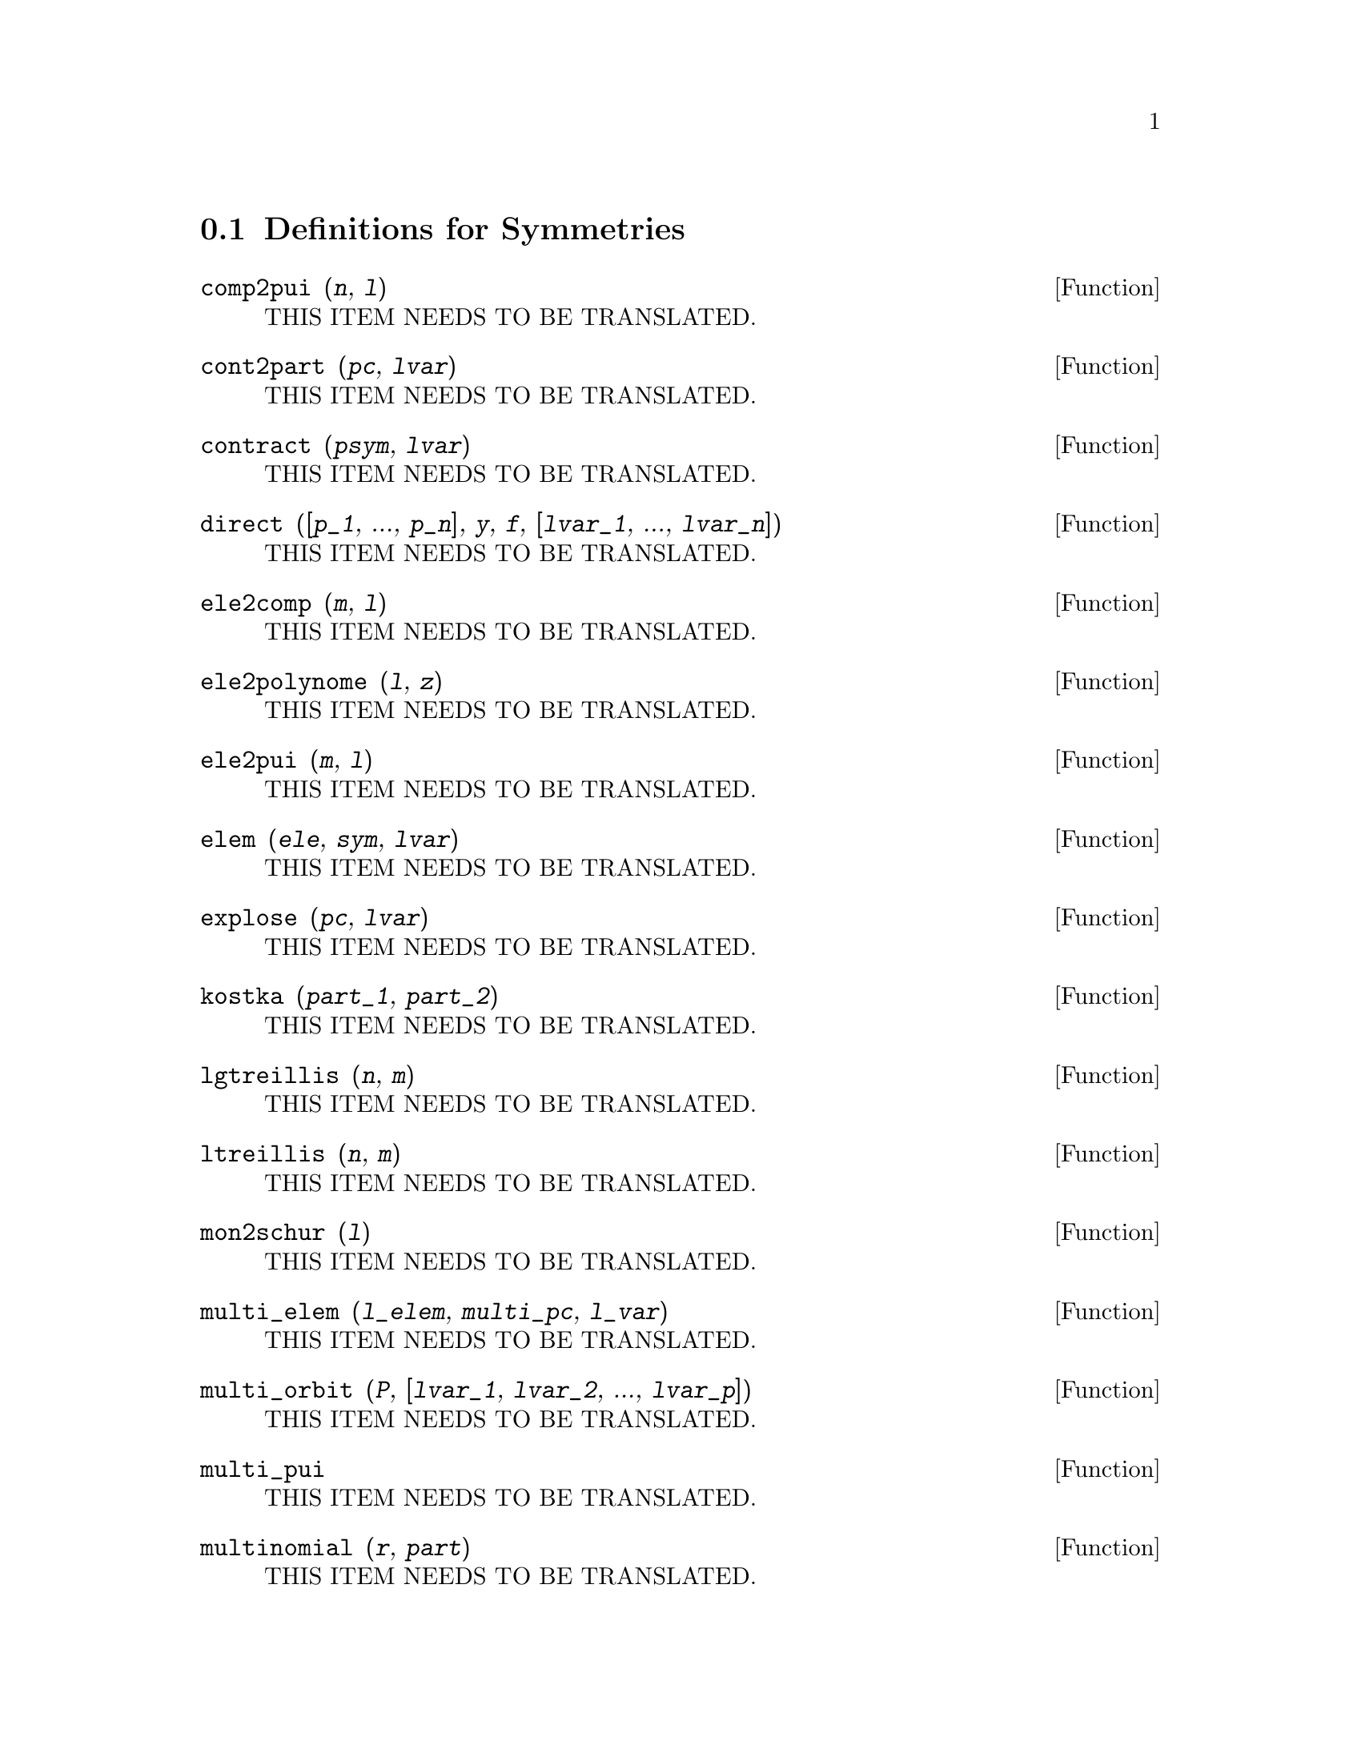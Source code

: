 @menu
* Definitions for Symmetries::  
@end menu

@node Definitions for Symmetries,  , Symmetries, Symmetries
@section Definitions for Symmetries

@deffn {Function} comp2pui (@var{n}, @var{l})
THIS ITEM NEEDS TO BE TRANSLATED.
@end deffn

@deffn {Function} cont2part (@var{pc}, @var{lvar})
THIS ITEM NEEDS TO BE TRANSLATED.
@end deffn

@deffn {Function} contract (@var{psym}, @var{lvar})
THIS ITEM NEEDS TO BE TRANSLATED.
@end deffn

@deffn {Function} direct ([@var{p_1}, ..., @var{p_n}], @var{y}, @var{f}, [@var{lvar_1}, ..., @var{lvar_n}])
THIS ITEM NEEDS TO BE TRANSLATED.
@end deffn

@deffn {Function} ele2comp (@var{m}, @var{l})
THIS ITEM NEEDS TO BE TRANSLATED.
@end deffn

@deffn {Function} ele2polynome (@var{l}, @var{z})
THIS ITEM NEEDS TO BE TRANSLATED.
@end deffn

@deffn {Function} ele2pui (@var{m}, @var{l})
THIS ITEM NEEDS TO BE TRANSLATED.
@end deffn

@deffn {Function} elem (@var{ele}, @var{sym}, @var{lvar})
THIS ITEM NEEDS TO BE TRANSLATED.
@end deffn

@deffn {Function} explose (@var{pc}, @var{lvar})
THIS ITEM NEEDS TO BE TRANSLATED.
@end deffn

@deffn {Function} kostka (@var{part_1}, @var{part_2})
THIS ITEM NEEDS TO BE TRANSLATED.
@end deffn

@deffn {Function} lgtreillis (@var{n}, @var{m})
THIS ITEM NEEDS TO BE TRANSLATED.
@end deffn

@deffn {Function} ltreillis (@var{n}, @var{m})
THIS ITEM NEEDS TO BE TRANSLATED.
@end deffn

@deffn {Function} mon2schur (@var{l})
THIS ITEM NEEDS TO BE TRANSLATED.
@end deffn

@deffn {Function} multi_elem (@var{l_elem}, @var{multi_pc}, @var{l_var})
THIS ITEM NEEDS TO BE TRANSLATED.
@end deffn

@deffn {Function} multi_orbit (@var{P}, [@var{lvar_1}, @var{lvar_2}, ..., @var{lvar_p}])
THIS ITEM NEEDS TO BE TRANSLATED.
@end deffn

@deffn {Function} multi_pui
THIS ITEM NEEDS TO BE TRANSLATED.
@end deffn

@deffn {Function} multinomial (@var{r}, @var{part})
THIS ITEM NEEDS TO BE TRANSLATED.
@end deffn

@deffn {Function} multsym (@var{ppart_1}, @var{ppart_2}, @var{n})
THIS ITEM NEEDS TO BE TRANSLATED.
@end deffn

@deffn {Function} orbit (@var{P}, @var{lvar})
THIS ITEM NEEDS TO BE TRANSLATED.
@end deffn

@deffn {Function} part2cont (@var{ppart}, @var{lvar})
THIS ITEM NEEDS TO BE TRANSLATED.
@end deffn

@deffn {Function} partpol (@var{psym}, @var{lvar})
THIS ITEM NEEDS TO BE TRANSLATED.
@end deffn

@deffn {Function} permut (@var{l})
THIS ITEM NEEDS TO BE TRANSLATED.
@end deffn

@deffn {Function} polynome2ele (@var{P}, @var{x})
THIS ITEM NEEDS TO BE TRANSLATED.
@end deffn

@deffn {Function} prodrac (@var{l}, @var{k})
THIS ITEM NEEDS TO BE TRANSLATED.
@end deffn

@deffn {Function} pui (@var{l}, @var{sym}, @var{lvar})
THIS ITEM NEEDS TO BE TRANSLATED.
@end deffn

@deffn {Function} pui2comp (@var{n}, @var{lpui})
THIS ITEM NEEDS TO BE TRANSLATED.
@end deffn

@deffn {Function} pui2ele (@var{n}, @var{lpui})
THIS ITEM NEEDS TO BE TRANSLATED.
@end deffn

@deffn {Function} pui2polynome (@var{x}, @var{lpui})
THIS ITEM NEEDS TO BE TRANSLATED.
@end deffn

@deffn {Function} pui_direct (@var{orbite}, [@var{lvar_1}, ..., @var{lvar_n}], [@var{d_1}, @var{d_2}, ..., @var{d_n}])
THIS ITEM NEEDS TO BE TRANSLATED.
@end deffn

@deffn {Function} puireduc (@var{n}, @var{lpui})
THIS ITEM NEEDS TO BE TRANSLATED.
@end deffn

@deffn {Function} resolvante (@var{P}, @var{x}, @var{f}, [@var{x_1}, ..., @var{x_d}])
THIS ITEM NEEDS TO BE TRANSLATED.
@end deffn

@deffn {Function} resolvante_alternee1 (@var{P}, @var{x})
THIS ITEM NEEDS TO BE TRANSLATED.
@end deffn

@deffn {Function} resolvante_bipartite (@var{P}, @var{x})
THIS ITEM NEEDS TO BE TRANSLATED.
@end deffn

@deffn {Function} resolvante_diedrale (@var{P}, @var{x})
THIS ITEM NEEDS TO BE TRANSLATED.
@end deffn

@deffn {Function} resolvante_klein (@var{P}, @var{x})
THIS ITEM NEEDS TO BE TRANSLATED.
@end deffn

@deffn {Function} resolvante_klein3 (@var{P}, @var{x})
THIS ITEM NEEDS TO BE TRANSLATED.
@end deffn

@deffn {Function} resolvante_produit_sym (@var{P}, @var{x})
THIS ITEM NEEDS TO BE TRANSLATED.
@end deffn

@deffn {Function} resolvante_unitaire (@var{P}, @var{Q}, @var{x})
THIS ITEM NEEDS TO BE TRANSLATED.
@end deffn

@deffn {Function} resolvante_vierer (@var{P}, @var{x})
THIS ITEM NEEDS TO BE TRANSLATED.
@end deffn

@deffn {Function} schur2comp (@var{P}, @var{l_var})
THIS ITEM NEEDS TO BE TRANSLATED.
@end deffn

@deffn {Function} somrac (@var{l}, @var{k})
THIS ITEM NEEDS TO BE TRANSLATED.
@end deffn

@deffn {Function} tcontract (@var{pol}, @var{lvar})
THIS ITEM NEEDS TO BE TRANSLATED.
@end deffn

@deffn {Function} tpartpol (@var{pol}, @var{lvar})
THIS ITEM NEEDS TO BE TRANSLATED.
@end deffn

@deffn {Function} treillis (@var{n})
THIS ITEM NEEDS TO BE TRANSLATED.
@end deffn

@deffn {Function} treinat (@var{part})
THIS ITEM NEEDS TO BE TRANSLATED.
@end deffn

